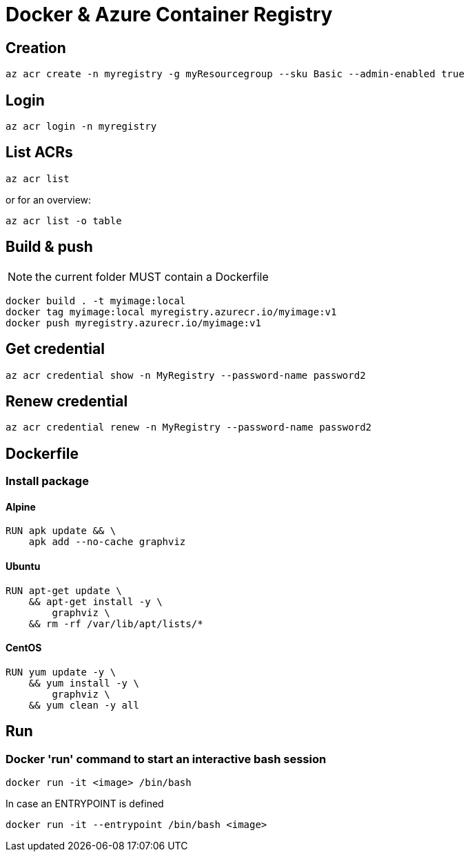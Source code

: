 # Docker & Azure Container Registry

## Creation

    az acr create -n myregistry -g myResourcegroup --sku Basic --admin-enabled true

## Login

    az acr login -n myregistry

## List ACRs

    az acr list

or for an overview:

    az acr list -o table

## Build & push

NOTE: the current folder MUST contain a Dockerfile

    docker build . -t myimage:local
    docker tag myimage:local myregistry.azurecr.io/myimage:v1
    docker push myregistry.azurecr.io/myimage:v1

## Get credential

    az acr credential show -n MyRegistry --password-name password2

## Renew credential

    az acr credential renew -n MyRegistry --password-name password2

## Dockerfile

### Install package

#### Alpine

----
RUN apk update && \
    apk add --no-cache graphviz
----

#### Ubuntu

----
RUN apt-get update \
    && apt-get install -y \
        graphviz \
    && rm -rf /var/lib/apt/lists/*
----

#### CentOS

----
RUN yum update -y \
    && yum install -y \
        graphviz \
    && yum clean -y all
----

## Run

### Docker 'run' command to start an interactive bash session 

    docker run -it <image> /bin/bash
    
In case an ENTRYPOINT is defined 

    docker run -it --entrypoint /bin/bash <image>
